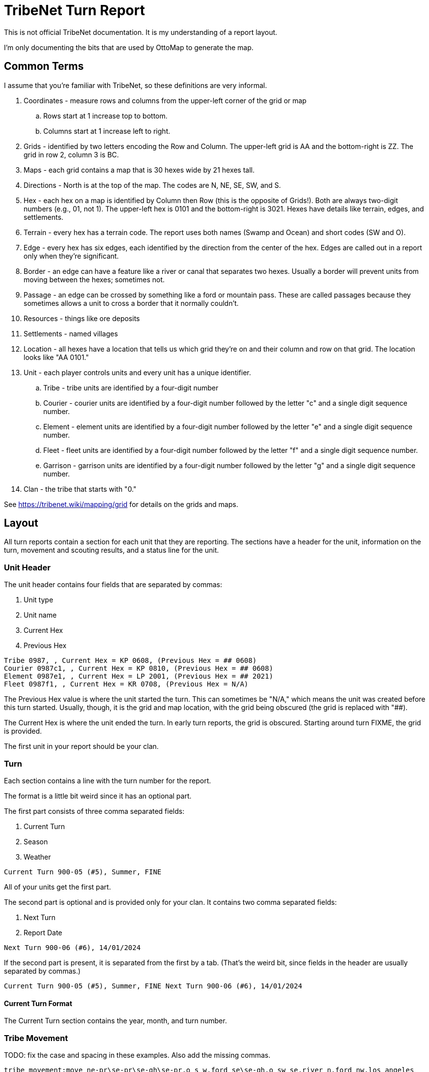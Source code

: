 = TribeNet Turn Report

This is not official TribeNet documentation.
It is my understanding of a report layout.

I'm only documenting the bits that are used by OttoMap to generate the map.

== Common Terms

I assume that you're familiar with TribeNet, so these definitions are very informal.

. Coordinates - measure rows and columns from the upper-left corner of the grid or map
.. Rows start at 1 increase top to bottom.
.. Columns start at 1 increase left to right.
. Grids - identified by two letters encoding the Row and Column.
 The upper-left grid is AA and the bottom-right is ZZ.
 The grid in row 2, column 3 is BC.
. Maps - each grid contains a map that is 30 hexes wide by 21 hexes tall.
. Directions - North is at the top of the map.
 The codes are N, NE, SE, SW, and S.
. Hex - each hex on a map is identified by Column then Row (this is the opposite of Grids!).
 Both are always two-digit numbers (e.g., 01, not 1).
 The upper-left hex is 0101 and the bottom-right is 3021.
 Hexes have details like terrain, edges, and settlements.
. Terrain - every hex has a terrain code.
 The report uses both names (Swamp and Ocean) and short codes (SW and O).
. Edge - every hex has six edges, each identified by the direction from the center of the hex.
 Edges are called out in a report only when they're significant.
. Border - an edge can have a feature like a river or canal that separates two hexes.
 Usually a border will prevent units from moving between the hexes; sometimes not.
. Passage - an edge can be crossed by something like a ford or mountain pass.
 These are called passages because they sometimes allows a unit to cross a border that it normally couldn't.
. Resources - things like ore deposits
. Settlements - named villages
. Location - all hexes have a location that tells us which grid they're on and their column and row on that grid.
The location looks like "AA 0101."
. Unit - each player controls units and every unit has a unique identifier.
.. Tribe - tribe units are identified by a four-digit number
.. Courier - courier units are identified by a four-digit number followed by the letter "c" and a single digit sequence number.
.. Element - element units are identified by a four-digit number followed by the letter "e" and a single digit sequence number.
.. Fleet - fleet units are identified by a four-digit number followed by the letter "f" and a single digit sequence number.
.. Garrison - garrison units are identified by a four-digit number followed by the letter "g" and a single digit sequence number.
. Clan - the tribe that starts with "0."

See https://tribenet.wiki/mapping/grid for details on the grids and maps.

== Layout

All turn reports contain a section for each unit that they are reporting.
The sections have a header for the unit, information on the turn, movement and scouting results, and a status line for the unit.

=== Unit Header

The unit header contains four fields that are separated by commas:

1. Unit type
2. Unit name
3. Current Hex
4. Previous Hex

----
Tribe 0987, , Current Hex = KP 0608, (Previous Hex = ## 0608)
Courier 0987c1, , Current Hex = KP 0810, (Previous Hex = ## 0608)
Element 0987e1, , Current Hex = LP 2001, (Previous Hex = ## 2021)
Fleet 0987f1, , Current Hex = KR 0708, (Previous Hex = N/A)
----

The Previous Hex value is where the unit started the turn.
This can sometimes be "N/A," which means the unit was created before this turn started.
Usually, though, it is the grid and map location, with the grid being obscured (the grid is replaced with "##).

The Current Hex is where the unit ended the turn.
In early turn reports, the grid is obscured.
Starting around turn FIXME, the grid is provided.

The first unit in your report should be your clan.

=== Turn

Each section contains a line with the turn number for the report.

The format is a little bit weird since it has an optional part.

The first part consists of three comma separated fields:

1. Current Turn
2. Season
3. Weather

----
Current Turn 900-05 (#5), Summer, FINE
----

All of your units get the first part.

The second part is optional and is provided only for your clan.
It contains two comma separated fields:

1. Next Turn
2. Report Date

----
Next Turn 900-06 (#6), 14/01/2024
----

If the second part is present, it is separated from the first by a tab.
(That's the weird bit, since fields in the header are usually separated by commas.)

----
Current Turn 900-05 (#5), Summer, FINE Next Turn 900-06 (#6), 14/01/2024
----

==== Current Turn Format
The Current Turn section contains the year, month, and turn number.

=== Tribe Movement

TODO: fix the case and spacing in these examples.
Also add the missing commas.

----
tribe movement:move ne-pr\se-pr\se-gh\se-pr,o s w,ford se\se-gh,o sw se,river n,ford nw,los angeles
tribe movement:move nw-pr\sw-pr,o nw,river s,ford sw\sw-pr,o n,ford ne\sw-pr\not enough m.p's to move to sw into grassy hills
----

The movement line consists of the "Tribe movement: move" prefix followed by any number of individual steps.
The steps are separated by backslashes.

Each step usually contains a direction-terrain code followed by a comma separated list of results (or observations).

The results for a step list border features (oceans, lakes, rivers, canals), passages (fords, passes), then settlements.

A hex can have borders and passages on any edge, so the result lists the feature and the edge it is on.
For example, "river n" means there is a river on the northern edge of the hex.
The feature can be on multiple edges.
When that happens, the directions are listed and separated by spaces.
A result of "river n ne se" means that the river is on the northern, north-eastern, and south-eastern edges of the hex.

A hex can also have neighbors like oceans, lakes, and mountains that are visible from it.
The step for those will look like:

----
o nw ne
----
or
----
l s se
----
or
----
ljm n
----

The step will start with "not enough m.p's" only if the unit attempted to move and the destination hex's terrain required more movement points than were remaining for the unit.

If the tribe doesn't move during the turn, they will still get a movement line, but it will be empty:

----
tribe movement:move
----

=== Tribe Follows

=== Tribe Goes To

=== Fleet Movement

=== Scout

TODO: Same fix as for movement.

Each section may contain up to eight scout lines.

The results of patrols look like:

----
scout 1:scout n-gh\n-sw\not enough m.p's to move to n into prairie,nothing of interest found
scout 2:scout n-pr\n-gh\n-rh,o nw n,find iron ore,0987 0987c2 0987c3\can't move on ocean to n of hex,patrolled and found 0987 0987c2 0987c3
scout 3:scout se-pr\se-pr\se-pr\se-pr,l s\se-pr,l sw,river se s sw\no ford on river to se of hex,nothing of interest found
scout 7:scout nw-rh\n-gh\n-pr,o nw n,3987,can't move on ocean to n of hex,patrolled and found 3987
scout 8:scout se-pr\se-pr\s-pr\s-gh,river s\no ford on river to s of hex,nothing of interest found
----

The format is similar to the Tribe Movement line but includes more information.
Scouts on patrol will find resources and other units as they move.

If the result includes multiple resources, they will be space separated.

If the result includes multiple units, they will be space separated.

The last step will include a result starting with "nothing of interest found" if the scout found no resources or other units during any of their steps.
Otherwise, it will include a result starting with "patrolled and found."

=== Status

----
0987 status:prairie,0987
0987c1 status:grassy hills,los angeles,o sw,river n,ford nw,0987c1 0987e1 0987e1 1987g1 2987c1
0987c2 status:rocky hills,iron ore,o nw n,0987c2 0987c3 1987
3987g1 status:conifer hills,coal,o sw,2987e1 3987g1
----

*Note*: I think that the order of the results is slightly different from moves and scouts.
Not sure if settlements are before or after resources.